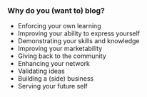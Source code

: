 *** Why do you (want to) blog?
:PROPERTIES:
:CUSTOM_ID: why-do-you-want-to-blog
:END:
- Enforcing your own learning
- Improving your ability to express yourself
- Demonstrating your skills and knowledge
- Improving your marketability
- Giving back to the community
- Enhancing your network
- Validating ideas
- Building a (side) business
- Serving your future self
